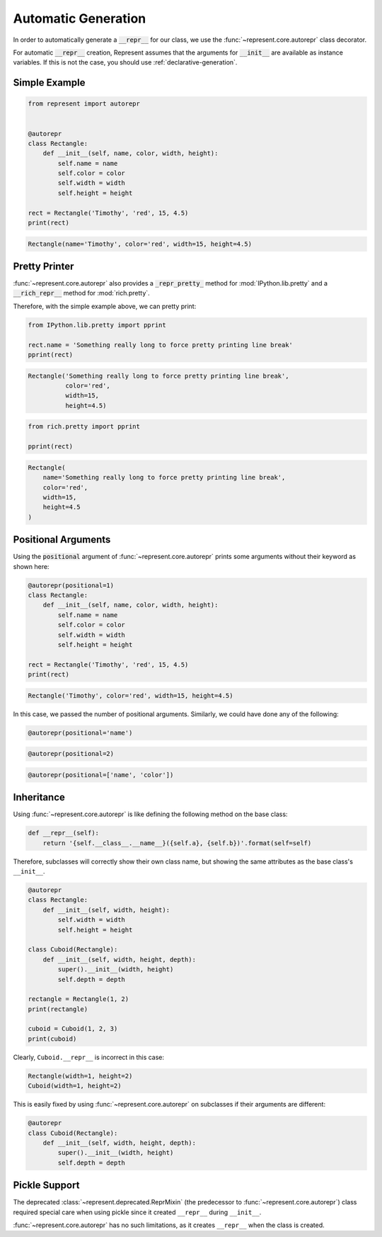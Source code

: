 Automatic Generation
====================

In order to automatically generate a :code:`__repr__` for our class, we use
the :func:`~represent.core.autorepr` class decorator.

For automatic :code:`__repr__` creation, Represent assumes that the
arguments for :code:`__init__` are available as instance variables. If this
is not the case, you should use :ref:`declarative-generation`.

Simple Example
--------------

.. code:: python

    from represent import autorepr


    @autorepr
    class Rectangle:
        def __init__(self, name, color, width, height):
            self.name = name
            self.color = color
            self.width = width
            self.height = height

    rect = Rectangle('Timothy', 'red', 15, 4.5)
    print(rect)

.. code-block:: none

    Rectangle(name='Timothy', color='red', width=15, height=4.5)

Pretty Printer
--------------

:func:`~represent.core.autorepr` also provides a
:code:`_repr_pretty_` method for :mod:`IPython.lib.pretty` and a
:code:`__rich_repr__` method for :mod:`rich.pretty`.

Therefore, with the simple example above, we can pretty print:

.. code:: python

    from IPython.lib.pretty import pprint

    rect.name = 'Something really long to force pretty printing line break'
    pprint(rect)

.. code-block:: none

    Rectangle('Something really long to force pretty printing line break',
              color='red',
              width=15,
              height=4.5)

.. code:: python

    from rich.pretty import pprint

    pprint(rect)

.. code-block:: none

    Rectangle(
        name='Something really long to force pretty printing line break',
        color='red',
        width=15,
        height=4.5
    )

Positional Arguments
--------------------

Using the :code:`positional` argument of :func:`~represent.core.autorepr`
prints some arguments without their keyword as shown here:

.. code:: python

    @autorepr(positional=1)
    class Rectangle:
        def __init__(self, name, color, width, height):
            self.name = name
            self.color = color
            self.width = width
            self.height = height

    rect = Rectangle('Timothy', 'red', 15, 4.5)
    print(rect)

.. code-block:: none

    Rectangle('Timothy', color='red', width=15, height=4.5)

In this case, we passed the number of positional arguments. Similarly, we
could have done any of the following:

.. code:: python

    @autorepr(positional='name')

.. code:: python

    @autorepr(positional=2)

.. code:: python

    @autorepr(positional=['name', 'color'])

Inheritance
-----------


Using :func:`~represent.core.autorepr` is like defining the following
method on the base class:

.. code-block:: python

    def __repr__(self):
        return '{self.__class__.__name__}({self.a}, {self.b})'.format(self=self)

Therefore, subclasses will correctly show their own class name, but showing
the same attributes as the base class's ``__init__``.

.. code-block:: python

    @autorepr
    class Rectangle:
        def __init__(self, width, height):
            self.width = width
            self.height = height

    class Cuboid(Rectangle):
        def __init__(self, width, height, depth):
            super().__init__(width, height)
            self.depth = depth

    rectangle = Rectangle(1, 2)
    print(rectangle)

    cuboid = Cuboid(1, 2, 3)
    print(cuboid)

Clearly, ``Cuboid.__repr__`` is incorrect in this case:

.. code-block:: none

    Rectangle(width=1, height=2)
    Cuboid(width=1, height=2)

This is easily fixed by using :func:`~represent.core.autorepr` on
subclasses if their arguments are different:

.. code-block:: python

    @autorepr
    class Cuboid(Rectangle):
        def __init__(self, width, height, depth):
            super().__init__(width, height)
            self.depth = depth

Pickle Support
--------------

The deprecated :class:`~represent.deprecated.ReprMixin` (the predecessor to
:func:`~represent.core.autorepr`) class required special care when using
pickle since it created ``__repr__`` during ``__init__``.

:func:`~represent.core.autorepr` has no such limitations, as it creates
``__repr__`` when the class is created.
